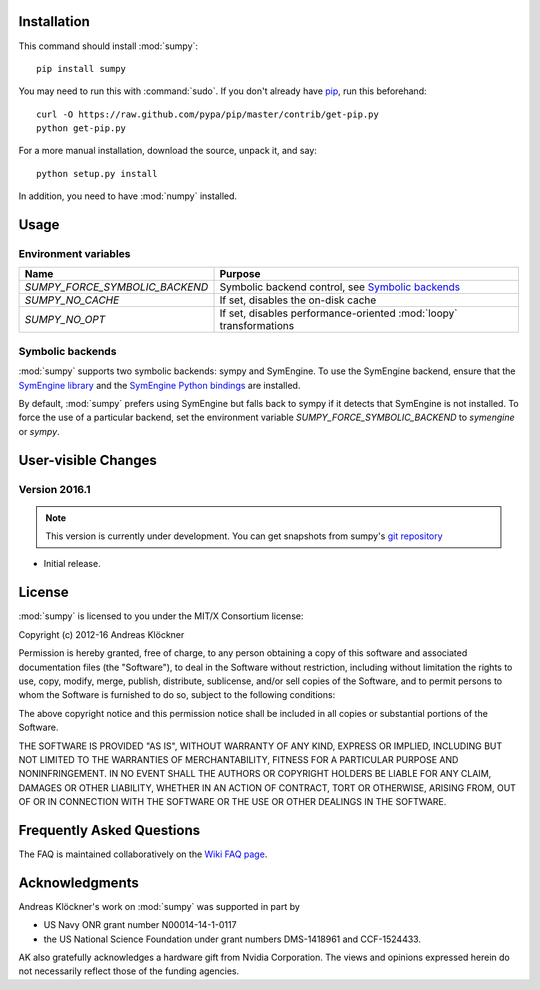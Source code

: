 Installation
============

This command should install :mod:`sumpy`::

    pip install sumpy

You may need to run this with :command:`sudo`.
If you don't already have `pip <https://pypi.python.org/pypi/pip>`_,
run this beforehand::

    curl -O https://raw.github.com/pypa/pip/master/contrib/get-pip.py
    python get-pip.py

For a more manual installation, download the source, unpack it,
and say::

    python setup.py install

In addition, you need to have :mod:`numpy` installed.

Usage
=====

Environment variables
---------------------

+-----------------------------------+-----------------------------------------------------+
| Name                              | Purpose                                             |
+===================================+=====================================================+
| `SUMPY_FORCE_SYMBOLIC_BACKEND`    | Symbolic backend control, see `Symbolic backends`_  |
+-----------------------------------+-----------------------------------------------------+
| `SUMPY_NO_CACHE`                  | If set, disables the on-disk cache                  |
+-----------------------------------+-----------------------------------------------------+
| `SUMPY_NO_OPT`                    | If set, disables performance-oriented :mod:`loopy`  |
|                                   | transformations                                     |
+-----------------------------------+-----------------------------------------------------+

Symbolic backends
-----------------

:mod:`sumpy` supports two symbolic backends: sympy and SymEngine. To use the
SymEngine backend, ensure that the `SymEngine library
<https://github.com/symengine/symengine>`_ and the `SymEngine Python bindings
<https://github.com/symengine/symengine.py>`_ are installed.

By default, :mod:`sumpy` prefers using SymEngine but falls back to sympy if it
detects that SymEngine is not installed. To force the use of a particular
backend, set the environment variable `SUMPY_FORCE_SYMBOLIC_BACKEND` to
`symengine` or `sympy`.

User-visible Changes
====================

Version 2016.1
--------------
.. note::

    This version is currently under development. You can get snapshots from
    sumpy's `git repository <https://github.com/inducer/sumpy>`_

* Initial release.

.. _license:

License
=======

:mod:`sumpy` is licensed to you under the MIT/X Consortium license:

Copyright (c) 2012-16 Andreas Klöckner

Permission is hereby granted, free of charge, to any person
obtaining a copy of this software and associated documentation
files (the "Software"), to deal in the Software without
restriction, including without limitation the rights to use,
copy, modify, merge, publish, distribute, sublicense, and/or sell
copies of the Software, and to permit persons to whom the
Software is furnished to do so, subject to the following
conditions:

The above copyright notice and this permission notice shall be
included in all copies or substantial portions of the Software.

THE SOFTWARE IS PROVIDED "AS IS", WITHOUT WARRANTY OF ANY KIND,
EXPRESS OR IMPLIED, INCLUDING BUT NOT LIMITED TO THE WARRANTIES
OF MERCHANTABILITY, FITNESS FOR A PARTICULAR PURPOSE AND
NONINFRINGEMENT. IN NO EVENT SHALL THE AUTHORS OR COPYRIGHT
HOLDERS BE LIABLE FOR ANY CLAIM, DAMAGES OR OTHER LIABILITY,
WHETHER IN AN ACTION OF CONTRACT, TORT OR OTHERWISE, ARISING
FROM, OUT OF OR IN CONNECTION WITH THE SOFTWARE OR THE USE OR
OTHER DEALINGS IN THE SOFTWARE.

Frequently Asked Questions
==========================

The FAQ is maintained collaboratively on the
`Wiki FAQ page <http://wiki.tiker.net/Sumpy/FrequentlyAskedQuestions>`_.

Acknowledgments
===============

Andreas Klöckner's work on :mod:`sumpy` was supported in part by

* US Navy ONR grant number N00014-14-1-0117
* the US National Science Foundation under grant numbers DMS-1418961 and CCF-1524433.

AK also gratefully acknowledges a hardware gift from Nvidia Corporation.  The
views and opinions expressed herein do not necessarily reflect those of the
funding agencies.
